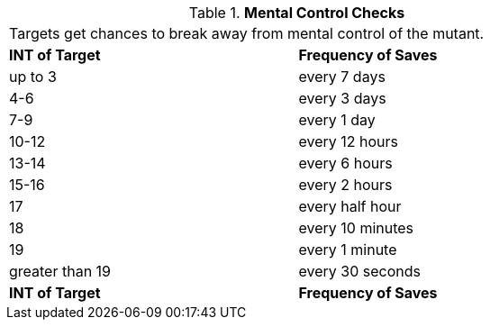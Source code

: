 // Table 58.9 Mental Control Checks
.*Mental Control Checks*
[width="75%",cols="2*^",frame="all", stripes="even"]
|===
2+<|Targets get chances to break away from mental control of the mutant.
s|INT of Target
s|Frequency of Saves

|up to 3
|every 7 days

|4-6
|every 3 days

|7-9
|every 1 day

|10-12
|every 12 hours

|13-14
|every 6 hours

|15-16
|every 2 hours

|17
|every half hour

|18
|every 10 minutes

|19
|every 1 minute

|greater than 19
|every 30 seconds

s|INT of Target
s|Frequency of Saves


|===
